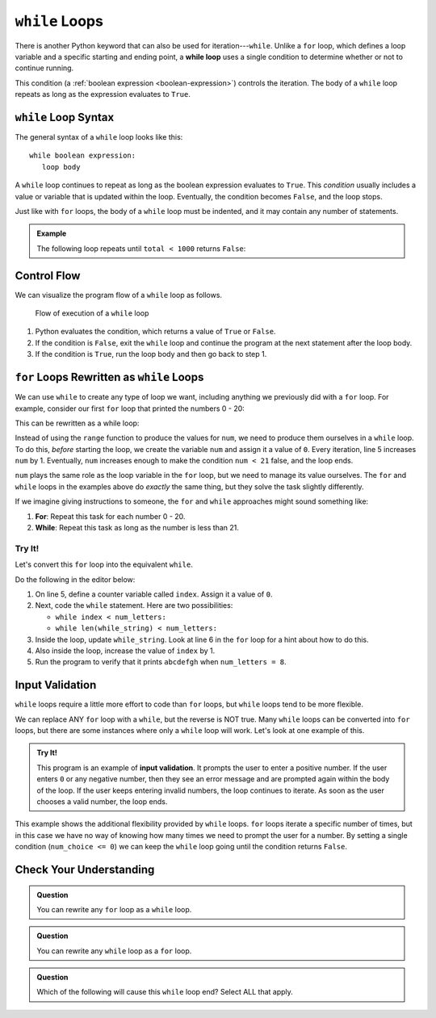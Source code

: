 ``while`` Loops
===============

.. index:: ! while

.. index::
   single: loop; while

There is another Python keyword that can also be used for iteration---``while``.
Unlike a ``for`` loop, which defines a loop variable and a specific starting
and ending point, a **while loop** uses a single condition to determine whether
or not to continue running.

This condition (a :ref:`boolean expression <boolean-expression>`) controls the
iteration. The body of a ``while`` loop repeats as long as the expression
evaluates to ``True``.

``while`` Loop Syntax
---------------------

The general syntax of a ``while`` loop looks like this:

::

   while boolean expression:
      loop body

A ``while`` loop continues to repeat as long as the boolean expression
evaluates to ``True``. This *condition* usually includes a value or variable
that is updated within the loop. Eventually, the condition becomes ``False``,
and the loop stops.

Just like with ``for`` loops, the body of a ``while`` loop must be indented,
and it may contain any number of statements.

.. admonition:: Example

   The following loop repeats until ``total < 1000`` returns ``False``:

   .. sourcecode:: Python
      :linenos:

      total = 0
      increase_by = 14

      while total < 1000:
         total += increase_by
         print(total)

Control Flow
------------

We can visualize the program flow of a ``while`` loop as follows.

.. figure:: figures/while-loop-flow.png
   :alt: Diagram showing the control flow through a while loop.

   Flow of execution of a ``while`` loop

#. Python evaluates the condition, which returns a value of ``True`` or
   ``False``.
#. If the condition is ``False``, exit the ``while`` loop and continue
   the program at the next statement after the loop body.
#. If the condition is ``True``, run the loop body and then go back to step 1.

``for`` Loops Rewritten as ``while`` Loops
------------------------------------------

We can use ``while`` to create any type of loop we want, including anything we
previously did with a ``for`` loop. For example, consider our first ``for``
loop that printed the numbers 0 - 20:

.. sourcecode:: python
   :linenos:

   for num in range(21):
      print(num)

This can be rewritten as a while loop:

.. sourcecode:: python
   :linenos:

   num = 0

   while num < 21:
      print(num)
      num += 1

Instead of using the ``range`` function to produce the values for ``num``, we
need to produce them ourselves in a ``while`` loop. To do this, *before*
starting the loop, we create the variable ``num`` and assign it a value of
``0``. Every iteration, line 5 increases ``num`` by 1. Eventually, ``num``
increases enough to make the condition ``num < 21`` false, and the loop ends.

``num`` plays the same role as the loop variable in the ``for`` loop, but we
need to manage its value ourselves. The ``for`` and ``while`` loops in the
examples above do *exactly* the same thing, but they solve the task slightly
differently.

If we imagine giving instructions to someone, the ``for`` and ``while``
approaches might sound something like:

#. **For**: Repeat this task for each number 0 - 20.
#. **While**: Repeat this task as long as the number is less than 21.

Try It!
^^^^^^^

Let's convert this ``for`` loop into the equivalent ``while``.

.. sourcecode:: python
   :linenos:

   letters = 'abcdefghijklmnopqrstuvwxyz'
   for_string = ''
   num_letters = 8

   for index in range(num_letters):
      for_string += letters[index]

   print(for_string)  # Displays 'abcdefgh'

Do the following in the editor below:

#. On line 5, define a counter variable called ``index``. Assign it a value of
   ``0``.
#. Next, code the ``while`` statement. Here are two possibilities:

   - ``while index < num_letters:``
   - ``while len(while_string) < num_letters:``

#. Inside the loop, update ``while_string``. Look at line 6 in the ``for`` loop
   for a hint about how to do this.
#. Also inside the loop, increase the value of ``index`` by 1.
#. Run the program to verify that it prints ``abcdefgh`` when
   ``num_letters = 8``.

.. raw:: html

   <iframe height="500px" width="100%" src="https://repl.it/@launchcode/LCHS-Rewrite-for-as-while?lite=true" scrolling="no" frameborder="yes" allowtransparency="true" allowfullscreen="true"></iframe>

Input Validation
----------------

``while`` loops require a little more effort to code than ``for`` loops, but
``while`` loops tend to be more flexible.

We can replace ANY ``for`` loop with a ``while``, but the reverse is NOT true.
Many ``while`` loops can be converted into ``for`` loops, but there are some
instances where only a ``while`` loop will work. Let's look at one example of
this.

.. index:: ! input validation

.. admonition:: Try It!

   This program is an example of **input validation**. It prompts the user to
   enter a positive number. If the user enters ``0`` or any negative number,
   then they see an error message and are prompted again within the body of the
   loop. If the user keeps entering invalid numbers, the loop continues to
   iterate. As soon as the user chooses a valid number, the loop ends.

   .. raw:: html

      <iframe height="450px" width="100%" src="https://repl.it/@launchcode/LCHS-While-Input-Validation?lite=true" scrolling="no" frameborder="no" allowtransparency="true"></iframe>

This example shows the additional flexibility provided by ``while`` loops.
``for`` loops iterate a specific number of times, but in this case we have no
way of knowing how many times we need to prompt the user for a number. By
setting a single condition (``num_choice <= 0``) we can keep the ``while`` loop
going until the condition returns ``False``.

Check Your Understanding
------------------------

.. admonition:: Question

   You can rewrite any ``for`` loop as a ``while`` loop.

   .. raw:: html

      <ol type="a">
         <li><input type="radio" name="Q1" autocomplete="off" onclick="evaluateMC(name, true)"> True</li>
         <li><input type="radio" name="Q1" autocomplete="off" onclick="evaluateMC(name, false)"> False</li>
      </ol>
      <p id="Q1"></p>

.. Answer = True

.. admonition:: Question

   You can rewrite any ``while`` loop as a ``for`` loop.

   .. raw:: html

      <ol type="a">
         <li><input type="radio" name="Q2" autocomplete="off" onclick="evaluateMC(name, false)"> True</li>
         <li><input type="radio" name="Q2" autocomplete="off" onclick="evaluateMC(name, true)"> False</li>
      </ol>
      <p id="Q2"></p>

.. Answer = False

.. admonition:: Question

   Which of the following will cause this ``while`` loop end? Select ALL that
   apply.

   .. sourcecode:: python
      :linenos:

      username = ''

      while len(username) <= 5:
         username = input("Enter a username: ")

   .. raw:: html
      
         <ol type="a">
            <li><span id = "Option a" onclick="highlight('Option a', false)">"Bob3"</span></li>
            <li><span id = "Option b" onclick="highlight('Option b', true)">"Anaconda"</span></li>
            <li><span id = "Option c" onclick="highlight('Option c', true)">"Willmore Crane Hastings III"</span></li>
            <li><span id = "Option d" onclick="highlight('Option d', false)">"Sally"</span></li>
            <li><span id = "Option e" onclick="highlight('Option e', true)">"LaunchCode"</span></li>
         </ol>

.. raw:: html

   <script type="text/JavaScript">
      function highlight(id, answer) {
         text = document.getElementById(id).innerHTML
         if (text.indexOf('Correct') !== -1 || text.indexOf('Nope') !== -1) {
            return
         }
         if (answer) {
            document.getElementById(id).style.background = 'lightgreen';
            document.getElementById(id).innerHTML = text + ' - Correct!';
         } else {
            document.getElementById(id).innerHTML = text + ' - Nope!';
            document.getElementById(id).style.color = 'red';
         }
      }

      function evaluateMC(id, correct) {
         if (correct) {
            document.getElementById(id).innerHTML = 'Yep!';
            document.getElementById(id).style.color = 'blue';
         } else {
            document.getElementById(id).innerHTML = 'Nope!';
            document.getElementById(id).style.color = 'red';
         }
      }
   </script>
